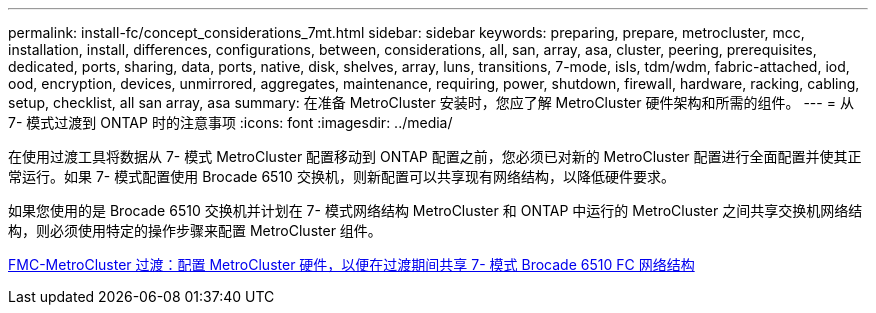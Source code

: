 ---
permalink: install-fc/concept_considerations_7mt.html 
sidebar: sidebar 
keywords: preparing, prepare, metrocluster, mcc, installation, install, differences, configurations, between, considerations, all, san, array, asa, cluster, peering, prerequisites, dedicated, ports, sharing, data, ports, native, disk, shelves, array, luns, transitions, 7-mode, isls, tdm/wdm, fabric-attached, iod, ood, encryption, devices, unmirrored, aggregates, maintenance, requiring, power, shutdown, firewall, hardware, racking, cabling, setup, checklist, all san array, asa 
summary: 在准备 MetroCluster 安装时，您应了解 MetroCluster 硬件架构和所需的组件。 
---
= 从 7- 模式过渡到 ONTAP 时的注意事项
:icons: font
:imagesdir: ../media/


[role="lead"]
在使用过渡工具将数据从 7- 模式 MetroCluster 配置移动到 ONTAP 配置之前，您必须已对新的 MetroCluster 配置进行全面配置并使其正常运行。如果 7- 模式配置使用 Brocade 6510 交换机，则新配置可以共享现有网络结构，以降低硬件要求。

如果您使用的是 Brocade 6510 交换机并计划在 7- 模式网络结构 MetroCluster 和 ONTAP 中运行的 MetroCluster 之间共享交换机网络结构，则必须使用特定的操作步骤来配置 MetroCluster 组件。

xref:task_fmc_mcc_transition_configure_the_mcc_hardware_for_share_a_7_mode_brocade_6510_fc_fabric_dure_transition.adoc[FMC-MetroCluster 过渡：配置 MetroCluster 硬件，以便在过渡期间共享 7- 模式 Brocade 6510 FC 网络结构]
